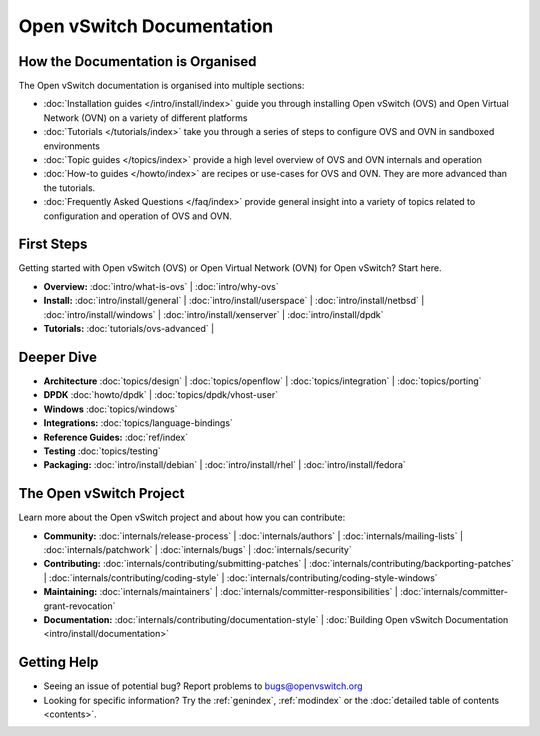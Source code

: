 ..
      Copyright (c) 2016, Stephen Finucane <stephen@that.guru>

      Licensed under the Apache License, Version 2.0 (the "License"); you may
      not use this file except in compliance with the License. You may obtain
      a copy of the License at

          http://www.apache.org/licenses/LICENSE-2.0

      Unless required by applicable law or agreed to in writing, software
      distributed under the License is distributed on an "AS IS" BASIS, WITHOUT
      WARRANTIES OR CONDITIONS OF ANY KIND, either express or implied. See the
      License for the specific language governing permissions and limitations
      under the License.

      Convention for heading levels in Open vSwitch documentation:

      =======  Heading 0 (reserved for the title in a document)
      -------  Heading 1
      ~~~~~~~  Heading 2
      +++++++  Heading 3
      '''''''  Heading 4

      Avoid deeper levels because they do not render well.

==========================
Open vSwitch Documentation
==========================

How the Documentation is Organised
----------------------------------

The Open vSwitch documentation is organised into multiple sections:

- :doc:`Installation guides </intro/install/index>` guide you through
  installing Open vSwitch (OVS) and Open Virtual Network (OVN) on a variety of
  different platforms
- :doc:`Tutorials </tutorials/index>` take you through a series of steps to
  configure OVS and OVN in sandboxed environments
- :doc:`Topic guides </topics/index>` provide a high level overview of OVS and
  OVN internals and operation
- :doc:`How-to guides </howto/index>` are recipes or use-cases for OVS and OVN.
  They are more advanced than the tutorials.
- :doc:`Frequently Asked Questions </faq/index>` provide general insight into
  a variety of topics related to configuration and operation of OVS and OVN.

First Steps
-----------

Getting started with Open vSwitch (OVS) or Open Virtual Network (OVN) for Open
vSwitch? Start here.

- **Overview:** :doc:`intro/what-is-ovs` |
  :doc:`intro/why-ovs`

- **Install:** :doc:`intro/install/general` |
  :doc:`intro/install/userspace` |
  :doc:`intro/install/netbsd` |
  :doc:`intro/install/windows` |
  :doc:`intro/install/xenserver` |
  :doc:`intro/install/dpdk`

- **Tutorials:** :doc:`tutorials/ovs-advanced` |

Deeper Dive
-----------

- **Architecture** :doc:`topics/design` |
  :doc:`topics/openflow` |
  :doc:`topics/integration` |
  :doc:`topics/porting`

- **DPDK** :doc:`howto/dpdk` |
  :doc:`topics/dpdk/vhost-user`

- **Windows** :doc:`topics/windows`

- **Integrations:** :doc:`topics/language-bindings`

- **Reference Guides:** :doc:`ref/index`

- **Testing** :doc:`topics/testing`

- **Packaging:** :doc:`intro/install/debian` |
  :doc:`intro/install/rhel` |
  :doc:`intro/install/fedora`

The Open vSwitch Project
------------------------

Learn more about the Open vSwitch project and about how you can contribute:

- **Community:** :doc:`internals/release-process` |
  :doc:`internals/authors` |
  :doc:`internals/mailing-lists` |
  :doc:`internals/patchwork` |
  :doc:`internals/bugs` |
  :doc:`internals/security`

- **Contributing:** :doc:`internals/contributing/submitting-patches` |
  :doc:`internals/contributing/backporting-patches` |
  :doc:`internals/contributing/coding-style` |
  :doc:`internals/contributing/coding-style-windows`

- **Maintaining:** :doc:`internals/maintainers` |
  :doc:`internals/committer-responsibilities` |
  :doc:`internals/committer-grant-revocation`

- **Documentation:** :doc:`internals/contributing/documentation-style` |
  :doc:`Building Open vSwitch Documentation <intro/install/documentation>`

Getting Help
-------------

- Seeing an issue of potential bug? Report problems to bugs@openvswitch.org

- Looking for specific information? Try the :ref:`genindex`, :ref:`modindex` or
  the :doc:`detailed table of contents <contents>`.
